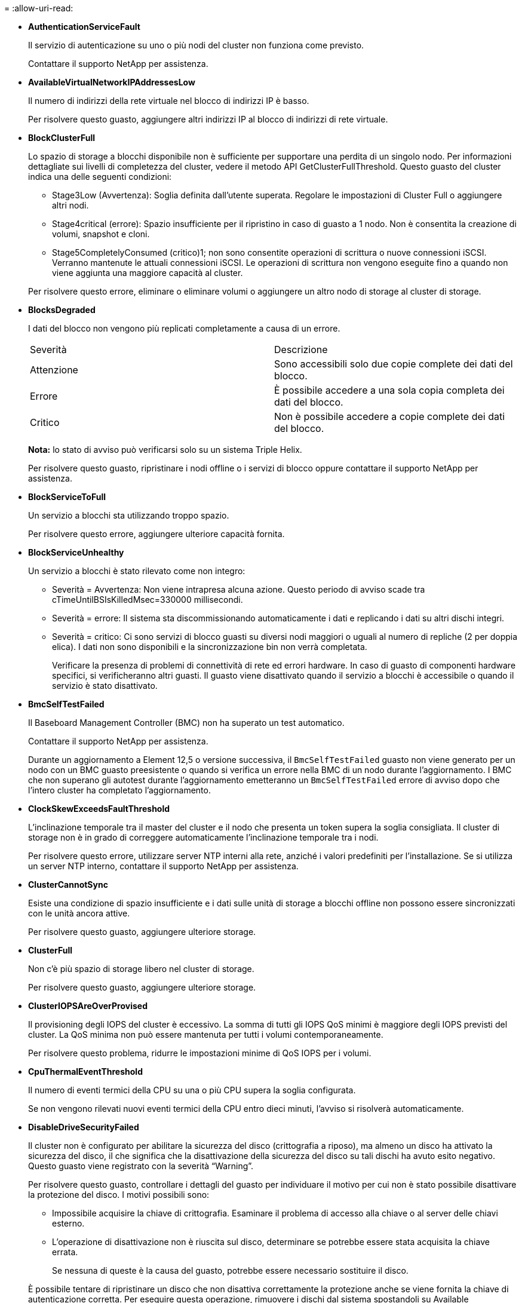 = 
:allow-uri-read: 


* *AuthenticationServiceFault*
+
Il servizio di autenticazione su uno o più nodi del cluster non funziona come previsto.

+
Contattare il supporto NetApp per assistenza.

* *AvailableVirtualNetworkIPAddressesLow*
+
Il numero di indirizzi della rete virtuale nel blocco di indirizzi IP è basso.

+
Per risolvere questo guasto, aggiungere altri indirizzi IP al blocco di indirizzi di rete virtuale.

* *BlockClusterFull*
+
Lo spazio di storage a blocchi disponibile non è sufficiente per supportare una perdita di un singolo nodo. Per informazioni dettagliate sui livelli di completezza del cluster, vedere il metodo API GetClusterFullThreshold. Questo guasto del cluster indica una delle seguenti condizioni:

+
** Stage3Low (Avvertenza): Soglia definita dall'utente superata. Regolare le impostazioni di Cluster Full o aggiungere altri nodi.
** Stage4critical (errore): Spazio insufficiente per il ripristino in caso di guasto a 1 nodo. Non è consentita la creazione di volumi, snapshot e cloni.
** Stage5CompletelyConsumed (critico)1; non sono consentite operazioni di scrittura o nuove connessioni iSCSI. Verranno mantenute le attuali connessioni iSCSI. Le operazioni di scrittura non vengono eseguite fino a quando non viene aggiunta una maggiore capacità al cluster.


+
Per risolvere questo errore, eliminare o eliminare volumi o aggiungere un altro nodo di storage al cluster di storage.

* *BlocksDegraded*
+
I dati del blocco non vengono più replicati completamente a causa di un errore.

+
|===


| Severità | Descrizione 


 a| 
Attenzione
 a| 
Sono accessibili solo due copie complete dei dati del blocco.



 a| 
Errore
 a| 
È possibile accedere a una sola copia completa dei dati del blocco.



 a| 
Critico
 a| 
Non è possibile accedere a copie complete dei dati del blocco.

|===
+
*Nota:* lo stato di avviso può verificarsi solo su un sistema Triple Helix.

+
Per risolvere questo guasto, ripristinare i nodi offline o i servizi di blocco oppure contattare il supporto NetApp per assistenza.

* *BlockServiceToFull*
+
Un servizio a blocchi sta utilizzando troppo spazio.

+
Per risolvere questo errore, aggiungere ulteriore capacità fornita.

* *BlockServiceUnhealthy*
+
Un servizio a blocchi è stato rilevato come non integro:

+
** Severità = Avvertenza: Non viene intrapresa alcuna azione. Questo periodo di avviso scade tra cTimeUntilBSIsKilledMsec=330000 millisecondi.
** Severità = errore: Il sistema sta discommissionando automaticamente i dati e replicando i dati su altri dischi integri.
** Severità = critico: Ci sono servizi di blocco guasti su diversi nodi maggiori o uguali al numero di repliche (2 per doppia elica). I dati non sono disponibili e la sincronizzazione bin non verrà completata.
+
Verificare la presenza di problemi di connettività di rete ed errori hardware. In caso di guasto di componenti hardware specifici, si verificheranno altri guasti. Il guasto viene disattivato quando il servizio a blocchi è accessibile o quando il servizio è stato disattivato.



* *BmcSelfTestFailed*
+
Il Baseboard Management Controller (BMC) non ha superato un test automatico.

+
Contattare il supporto NetApp per assistenza.

+
Durante un aggiornamento a Element 12,5 o versione successiva, il `BmcSelfTestFailed` guasto non viene generato per un nodo con un BMC guasto preesistente o quando si verifica un errore nella BMC di un nodo durante l'aggiornamento. I BMC che non superano gli autotest durante l'aggiornamento emetteranno un `BmcSelfTestFailed` errore di avviso dopo che l'intero cluster ha completato l'aggiornamento.

* *ClockSkewExceedsFaultThreshold*
+
L'inclinazione temporale tra il master del cluster e il nodo che presenta un token supera la soglia consigliata. Il cluster di storage non è in grado di correggere automaticamente l'inclinazione temporale tra i nodi.

+
Per risolvere questo errore, utilizzare server NTP interni alla rete, anziché i valori predefiniti per l'installazione. Se si utilizza un server NTP interno, contattare il supporto NetApp per assistenza.

* *ClusterCannotSync*
+
Esiste una condizione di spazio insufficiente e i dati sulle unità di storage a blocchi offline non possono essere sincronizzati con le unità ancora attive.

+
Per risolvere questo guasto, aggiungere ulteriore storage.

* *ClusterFull*
+
Non c'è più spazio di storage libero nel cluster di storage.

+
Per risolvere questo guasto, aggiungere ulteriore storage.

* *ClusterIOPSAreOverProvised*
+
Il provisioning degli IOPS del cluster è eccessivo. La somma di tutti gli IOPS QoS minimi è maggiore degli IOPS previsti del cluster. La QoS minima non può essere mantenuta per tutti i volumi contemporaneamente.

+
Per risolvere questo problema, ridurre le impostazioni minime di QoS IOPS per i volumi.

* *CpuThermalEventThreshold*
+
Il numero di eventi termici della CPU su una o più CPU supera la soglia configurata.

+
Se non vengono rilevati nuovi eventi termici della CPU entro dieci minuti, l'avviso si risolverà automaticamente.

* *DisableDriveSecurityFailed*
+
Il cluster non è configurato per abilitare la sicurezza del disco (crittografia a riposo), ma almeno un disco ha attivato la sicurezza del disco, il che significa che la disattivazione della sicurezza del disco su tali dischi ha avuto esito negativo. Questo guasto viene registrato con la severità "`Warning`".

+
Per risolvere questo guasto, controllare i dettagli del guasto per individuare il motivo per cui non è stato possibile disattivare la protezione del disco. I motivi possibili sono:

+
** Impossibile acquisire la chiave di crittografia. Esaminare il problema di accesso alla chiave o al server delle chiavi esterno.
** L'operazione di disattivazione non è riuscita sul disco, determinare se potrebbe essere stata acquisita la chiave errata.


+
Se nessuna di queste è la causa del guasto, potrebbe essere necessario sostituire il disco.

+
È possibile tentare di ripristinare un disco che non disattiva correttamente la protezione anche se viene fornita la chiave di autenticazione corretta. Per eseguire questa operazione, rimuovere i dischi dal sistema spostandoli su Available (disponibile), eseguire una cancellazione sicura sul disco e riportarli su Active (attivo).

* *DisconnectedClusterPair*
+
Una coppia di cluster è disconnessa o configurata in modo errato.

+
Controllare la connettività di rete tra i cluster.

* *DisconnectedRemoteNode*
+
Un nodo remoto è disconnesso o configurato in modo non corretto.

+
Verificare la connettività di rete tra i nodi.

* *DisconnettedSnapMirrorEndpoint*
+
Un endpoint SnapMirror remoto è disconnesso o configurato in modo errato.

+
Controllare la connettività di rete tra il cluster e SnapMirrorEndpoint remoto.

* *DriveAvailable*
+
Uno o più dischi sono disponibili nel cluster. In generale, tutti i cluster devono avere tutti i dischi aggiunti e nessuno nello stato disponibile. Se il guasto si verifica in modo imprevisto, contattare il supporto NetApp.

+
Per risolvere questo guasto, aggiungere eventuali dischi disponibili al cluster di storage.

* *DriveFailed*
+
Il cluster restituisce questo errore quando uno o più dischi si sono guastati, indicando una delle seguenti condizioni:

+
** Drive Manager non può accedere al disco.
** Il servizio slice o block ha avuto un errore troppe volte, presumibilmente a causa di errori di lettura o scrittura del disco e non può essere riavviato.
** Disco mancante.
** Il servizio master per il nodo non è accessibile (tutti i dischi nel nodo sono considerati mancanti/guasti).
** L'unità è bloccata e non è possibile acquisire la chiave di autenticazione dell'unità.
** L'unità è bloccata e l'operazione di sblocco non riesce.
+
Per risolvere questo problema:

** Verificare la connettività di rete del nodo.
** Sostituire l'unità.
** Assicurarsi che la chiave di autenticazione sia disponibile.


* *DriveHealthFault*
+
Un disco non ha superato il controllo dello stato DI salute SMART e di conseguenza le funzioni del disco sono ridotte. Per questo guasto è presente un livello di gravità critico:

+
** Disco con seriale: <serial number> nello slot: <node slot> <drive slot> non ha superato IL controllo dello stato DI salute generale SMART.


+
Per risolvere il problema, sostituire il disco.

* *DriveWearFault*
+
La durata rimanente di un disco è scesa al di sotto delle soglie, ma è ancora in funzione.esistono due livelli di gravità possibili per questo guasto: Critico e Avviso:

+
** Disco con seriale: <serial number> nello slot: <node slot> <drive slot> ha livelli di usura critici.
** Disco con seriale: <serial number> nello slot: <node slot> <drive slot> ha basse riserve di usura.
+
Per risolvere il problema, sostituire il disco al più presto.



* *DuplicateClusterMasterCandidate*
+
È stato rilevato più di un candidato master del cluster di storage.

+
Contattare il supporto NetApp per assistenza.

* *EnableDriveSecurityFailed*
+
Il cluster è configurato per richiedere la protezione del disco (crittografia a riposo), ma non è stato possibile attivare la protezione del disco su almeno un disco. Questo guasto viene registrato con la severità "`Warning`".

+
Per risolvere questo guasto, controllare i dettagli del guasto per individuare il motivo per cui non è stato possibile attivare la protezione del disco. I motivi possibili sono:

+
** Impossibile acquisire la chiave di crittografia. Esaminare il problema di accesso alla chiave o al server delle chiavi esterno.
** L'operazione di abilitazione non è riuscita sul disco, determinare se potrebbe essere stata acquisita la chiave errata. Se nessuna di queste è la causa del guasto, potrebbe essere necessario sostituire il disco.


+
È possibile tentare di ripristinare un disco che non abilita correttamente la protezione anche se viene fornita la chiave di autenticazione corretta. Per eseguire questa operazione, rimuovere i dischi dal sistema spostandoli su Available (disponibile), eseguire una cancellazione sicura sul disco e riportarli su Active (attivo).

* *EnsembleDebraded*
+
La connettività di rete o l'alimentazione di uno o più nodi dell'ensemble sono state perse.

+
Per risolvere questo errore, ripristinare la connettività di rete o l'alimentazione.

* *eccezione*
+
Un guasto segnalato che non è un guasto di routine. Questi guasti non vengono cancellati automaticamente dalla coda degli errori.

+
Contattare il supporto NetApp per assistenza.

* *FailedSpaceTooFull*
+
Un servizio a blocchi non risponde alle richieste di scrittura dei dati. In questo modo il servizio slice esaurisce lo spazio necessario per memorizzare le scritture non riuscite.

+
Per risolvere questo errore, ripristinare la funzionalità dei servizi a blocchi per consentire la normale continuazione delle operazioni di scrittura e l'archiviazione dello spazio non riuscito dal servizio slice.

* *FanSensor*
+
Un sensore della ventola è guasto o mancante.

+
Per risolvere questo guasto, sostituire l'hardware guasto.

* *FiberChannelAccessDebraded*
+
Un nodo Fibre Channel non risponde ad altri nodi nel cluster di storage sul proprio IP di storage per un certo periodo di tempo. In questo stato, il nodo viene quindi considerato non reattivo e genera un errore del cluster.

+
Controllare la connettività di rete.

* *FiberChannelAccessUnavailable*
+
Tutti i nodi Fibre Channel non rispondono. Vengono visualizzati gli ID del nodo.

+
Controllare la connettività di rete.

* *FiberChannelActiveIxL*
+
Il numero di Nexus IXL si sta avvicinando al limite supportato di 8000 sessioni attive per nodo Fibre Channel.

+
** Il limite di Best practice è 5500.
** Il limite di avvertenza è 7500.
** Il limite massimo (non applicato) è 8192.


+
Per risolvere questo guasto, ridurre il numero di Nexus IXL al di sotto del limite di Best practice di 5500.

* *FiberChannelConfig*
+
Questo guasto del cluster indica una delle seguenti condizioni:

+
** Sullo slot PCI è presente una porta Fibre Channel imprevista.
** Esiste un modello HBA Fibre Channel imprevisto.
** Si è verificato un problema con il firmware di un HBA Fibre Channel.
** Una porta Fibre Channel non è in linea.
** Si è verificato un problema persistente nella configurazione del pass-through Fibre Channel.


+
Contattare il supporto NetApp per assistenza.

* *FiberChannelIOPS*
+
Il numero totale di IOPS si sta avvicinando al limite di IOPS per i nodi Fibre Channel nel cluster. I limiti sono:

+
** FC0025: Limite DI 450.000 IOPS con dimensione del blocco 4K per nodo Fibre Channel.
** FCN001: Limite OPS di 625 K con dimensione del blocco 4K per nodo Fibre Channel.


+
Per risolvere questo guasto, bilanciare il carico su tutti i nodi Fibre Channel disponibili.

* *FiberChannelStaticIxL*
+
Il numero di Nexus IXL si sta avvicinando al limite supportato di 16000 sessioni statiche per nodo Fibre Channel.

+
** Il limite di Best practice è 11000.
** Il limite di avvertenza è 15000.
** Il limite massimo (imposto) è 16384.


+
Per risolvere questo guasto, ridurre il numero di Nexus IXL al di sotto del limite di Best practice di 11000.

* *FileSystemCapacityLow*
+
Spazio insufficiente su uno dei filesystem.

+
Per risolvere questo errore, aggiungere più capacità al file system.

* *FileSystemIsReadOnly*
+
Un file system è stato spostato in modalità di sola lettura.

+
Contattare il supporto NetApp per assistenza.

* *FipsDrivesMismatch*
+
Un'unità non FIPS è stata fisicamente inserita in un nodo di storage FIPS o un'unità FIPS è stata fisicamente inserita in un nodo di storage non FIPS. Viene generato un singolo guasto per nodo ed elenca tutti i dischi interessati.

+
Per risolvere questo guasto, rimuovere o sostituire il disco o i dischi non corrispondenti in questione.

* *FipsDrivesOutOfCompliance*
+
Il sistema ha rilevato che la crittografia a riposo è stata disattivata dopo l'attivazione della funzione dischi FIPS. Questo errore viene generato anche quando la funzione FIPS Drives (dischi FIPS) è attivata e nel cluster di storage è presente un disco o un nodo non FIPS.

+
Per risolvere questo errore, attivare la crittografia a riposo o rimuovere l'hardware non FIPS dal cluster di storage.

* *FipsSelfTestFailure*
+
Il sottosistema FIPS ha rilevato un errore durante l'autotest.

+
Contattare il supporto NetApp per assistenza.

* *HardwareConfigMismatch*
+
Questo guasto del cluster indica una delle seguenti condizioni:

+
** La configurazione non corrisponde alla definizione del nodo.
** Le dimensioni del disco non sono corrette per questo tipo di nodo.
** È stato rilevato un disco non supportato. Una possibile ragione è che la versione dell'elemento installata non riconosce questo disco. Si consiglia di aggiornare il software Element su questo nodo.
** Il firmware del disco non corrisponde.
** Lo stato che supporta la crittografia del disco non corrisponde al nodo.


+
Contattare il supporto NetApp per assistenza.

* *IdPCertificateExpiration*
+
Il certificato SSL del provider di servizi del cluster da utilizzare con un provider di identità di terze parti (IdP) è in fase di scadenza o è già scaduto. Questo guasto utilizza le seguenti severità in base all'urgenza:

+
|===


| Severità | Descrizione 


 a| 
Attenzione
 a| 
Il certificato scade entro 30 giorni.



 a| 
Errore
 a| 
Il certificato scade entro 7 giorni.



 a| 
Critico
 a| 
Il certificato scade entro 3 giorni o è già scaduto.

|===
+
Per risolvere questo errore, aggiornare il certificato SSL prima della scadenza. Utilizzare il metodo UpdateIdpConfiguration API con `refreshCertificateExpirationTime=true` per fornire il certificato SSL aggiornato.

* *InconsistentBondModes*
+
Mancano le modalità bond sul dispositivo VLAN. Questo guasto visualizza la modalità bond prevista e la modalità bond attualmente in uso.



* *InconsistentMentus*
+
Questo guasto del cluster indica una delle seguenti condizioni:

+
** Mancata corrispondenza Bond1G: Sono state rilevate MTU non coerenti sulle interfacce Bond1G.
** Mancata corrispondenza Bond10G: Sono state rilevate MTU non coerenti sulle interfacce Bond10G.


+
Questo errore visualizza il nodo o i nodi in questione insieme al valore MTU associato.

* *InconsistentRoutingRules*
+
Le regole di routing per questa interfaccia non sono coerenti.

* *InconsistentSubnetMasks*
+
La maschera di rete sul dispositivo VLAN non corrisponde alla maschera di rete registrata internamente per la VLAN. Questo errore visualizza la maschera di rete prevista e la maschera di rete attualmente in uso.

* *IncorrectBondPortCount*
+
Il numero di porte bond non è corretto.

* *InvalidConfiguredFiberChannelNodeCount*
+
Una delle due connessioni di nodo Fibre Channel previste è degradata. Questo errore viene visualizzato quando è collegato un solo nodo Fibre Channel.

+
Per risolvere questo guasto, controllare la connettività di rete del cluster e il cablaggio di rete e verificare la presenza di servizi non riusciti. Se non ci sono problemi di rete o di servizio, contattare il supporto NetApp per la sostituzione di un nodo Fibre Channel.

* *IrqBalanceFailed*
+
Si è verificata un'eccezione durante il tentativo di bilanciare gli interrupt.

+
Contattare il supporto NetApp per assistenza.

* *KmipCertificateFault*
+
** Il certificato dell'autorità di certificazione principale (CA) sta per scadere.
+
Per risolvere questo errore, acquisire un nuovo certificato dalla CA principale con una data di scadenza di almeno 30 giorni e utilizzare ModifyKeyServerKmip per fornire il certificato CA principale aggiornato.

** Il certificato client è in scadenza.
+
Per risolvere questo errore, creare una nuova CSR utilizzando GetClientCertificateSigningRequest, fare in modo che la nuova data di scadenza sia di almeno 30 giorni e utilizzare ModifyKeyServerKmip per sostituire il certificato del client KMIP in scadenza con il nuovo certificato.

** Il certificato dell'autorità di certificazione principale (CA) è scaduto.
+
Per risolvere questo errore, acquisire un nuovo certificato dalla CA principale con una data di scadenza di almeno 30 giorni e utilizzare ModifyKeyServerKmip per fornire il certificato CA principale aggiornato.

** Certificato client scaduto.
+
Per risolvere questo errore, creare una nuova CSR utilizzando GetClientCertificateSigningRequest, fare in modo che la nuova data di scadenza sia di almeno 30 giorni e utilizzare ModifyKeyServerKmip per sostituire il certificato client KMIP scaduto con il nuovo certificato.

** Errore nel certificato dell'autorità di certificazione principale (CA).
+
Per risolvere questo errore, verificare che sia stato fornito il certificato corretto e, se necessario, riacquisire il certificato dalla CA principale. Utilizzare ModifyKeyServerKmip per installare il certificato client KMIP corretto.

** Errore nel certificato del client.
+
Per risolvere questo errore, verificare che sia installato il certificato client KMIP corretto. La CA principale del certificato client deve essere installata su EKS. Utilizzare ModifyKeyServerKmip per installare il certificato client KMIP corretto.



* *KmipServerFault*
+
** Errore di connessione
+
Per risolvere questo guasto, verificare che il server delle chiavi esterne sia attivo e raggiungibile tramite la rete. Utilizzare TestKeyServerKimp e TestKeyProviderKmip per verificare la connessione.

** Errore di autenticazione
+
Per risolvere questo errore, verificare che vengano utilizzati i certificati CA root e client KMIP corretti e che la chiave privata e il certificato del client KMIP corrispondano.

** Errore del server
+
Per risolvere questo guasto, controllare i dettagli dell'errore. In base all'errore restituito, potrebbe essere necessario eseguire la risoluzione dei problemi sul server chiavi esterno.



* *MemoriaEccThreshold*
+
Sono stati rilevati numerosi errori ECC correggibili o non correggibili. Questo guasto utilizza le seguenti severità in base all'urgenza:

+
|===


| Evento | Severità | Descrizione 


 a| 
Un singolo cErrorCount DIMM raggiunge cDimmCorrectableErrWarrThreshold.
 a| 
Attenzione
 a| 
Errori di memoria ECC correggibili superiori alla soglia su DIMM: <Processor> <DIMM Slot>



 a| 
Un singolo cErrorCount DIMM rimane al di sopra di cDimmCorrectableErrWarrThreshold fino alla scadenza di cErrorFaultTimer per il DIMM.
 a| 
Errore
 a| 
Errori di memoria ECC correggibili superiori alla soglia su DIMM: <Processor> <DIMM>



 a| 
Un controller di memoria riporta cErrorCount al di sopra di cMemCtlrCorrectableErrWarrThreshold e cMemCtlrCorrectableErrWarrWarrDuration è specificato.
 a| 
Attenzione
 a| 
Errori di memoria ECC correggibili superiori alla soglia sul controller di memoria: <Processor> <Memory Controller>



 a| 
Un controller di memoria segnala cErrorCount al di sopra di cMemCtlrCorrectableErrWarnThreshold fino alla scadenza di cErrorFaultTimer per il controller di memoria.
 a| 
Errore
 a| 
Errori di memoria ECC correggibili superiori alla soglia su DIMM: <Processor> <DIMM>



 a| 
Un singolo DIMM riporta un uErrorCount superiore a zero, ma inferiore a cDimmUncorrectableErrFaultThreshold.
 a| 
Attenzione
 a| 
Errori di memoria ECC non correggibili rilevati su DIMM: <Processor> <DIMM Slot>



 a| 
Un singolo DIMM riporta un uErrorCount di almeno cDimmUncorrectableErrFaultThreshold.
 a| 
Errore
 a| 
Errori di memoria ECC non correggibili rilevati su DIMM: <Processor> <DIMM Slot>



 a| 
Un controller di memoria segnala un valore uErrorCount superiore a zero, ma inferiore a cMemCtlrUncorrectableErrFaultThreshold.
 a| 
Attenzione
 a| 
Errori di memoria ECC non correggibili rilevati sul controller di memoria: <Processor> <Memory Controller>



 a| 
Un controller di memoria segnala un uErrorCount di almeno cMemCtlrUncorrectableErrFaultThreshold.
 a| 
Errore
 a| 
Errori di memoria ECC non correggibili rilevati sul controller di memoria: <Processor> <Memory Controller>

|===
+
Per risolvere questo guasto, contattare il supporto NetApp per assistenza.

* *MemoriaUsageThreshold*
+
L'utilizzo della memoria è superiore al normale. Questo guasto utilizza le seguenti severità in base all'urgenza:

+

NOTE: Per informazioni più dettagliate sul tipo di guasto, vedere l'intestazione *Dettagli* nell'errore.

+
|===


| Severità | Descrizione 


 a| 
Attenzione
 a| 
Memoria di sistema insufficiente.



 a| 
Errore
 a| 
Memoria di sistema molto bassa.



 a| 
Critico
 a| 
La memoria di sistema è completamente consumata.

|===
+
Per risolvere questo guasto, contattare il supporto NetApp per assistenza.

* *MetadataClusterFull*
+
Lo spazio di storage dei metadati non è sufficiente per supportare la perdita di un singolo nodo. Per informazioni dettagliate sui livelli di completezza del cluster, vedere il metodo API GetClusterFullThreshold. Questo guasto del cluster indica una delle seguenti condizioni:

+
** Stage3Low (Avvertenza): Soglia definita dall'utente superata. Regolare le impostazioni di Cluster Full o aggiungere altri nodi.
** Stage4critical (errore): Spazio insufficiente per il ripristino in caso di guasto a 1 nodo. Non è consentita la creazione di volumi, snapshot e cloni.
** Stage5CompletelyConsumed (critico)1; non sono consentite operazioni di scrittura o nuove connessioni iSCSI. Verranno mantenute le attuali connessioni iSCSI. Le operazioni di scrittura non vengono eseguite fino a quando non viene aggiunta una maggiore capacità al cluster. Eliminare o eliminare i dati o aggiungere altri nodi.


+
Per risolvere questo errore, eliminare o eliminare volumi o aggiungere un altro nodo di storage al cluster di storage.

* *MtuCheckFailure*
+
Un dispositivo di rete non è configurato per le dimensioni MTU corrette.

+
Per risolvere questo guasto, assicurarsi che tutte le interfacce di rete e le porte dello switch siano configurate per i frame jumbo (MTU fino a 9000 byte).

* *NetworkConfig*
+
Questo guasto del cluster indica una delle seguenti condizioni:

+
** Non è presente un'interfaccia prevista.
** È presente un'interfaccia duplicata.
** Un'interfaccia configurata non è disponibile.
** È necessario riavviare la rete.


+
Contattare il supporto NetApp per assistenza.

* *NoAvailableVirtualNetworkIPAddresses*
+
Nessun indirizzo di rete virtuale disponibile nel blocco di indirizzi IP.

+
** Il TAG virtualNetworkID n. (n.) non ha indirizzi IP di storage disponibili. Non è possibile aggiungere nodi aggiuntivi al cluster.


+
Per risolvere questo guasto, aggiungere altri indirizzi IP al blocco di indirizzi di rete virtuale.

* *NodeHardwareFault (<name> interfaccia di rete non attivo o cavo scollegato)*
+
Un'interfaccia di rete è inattiva o il cavo è scollegato.

+
Per risolvere questo guasto, controllare la connettività di rete per il nodo o i nodi.

* *NodeHardwareFault (lo stato in grado di supportare la crittografia del disco non corrisponde allo stato in grado di supportare la crittografia del nodo per il disco nello slot <node slot> <drive slot>)*
+
Un disco non corrisponde alle funzionalità di crittografia con il nodo di storage in cui è installato.

* *NodeHardwareFault (<actual size> delle dimensioni del disco <drive type> non corretto per il disco nello slot <node slot> <drive slot> per questo tipo di nodo - <expected size> previsto)*
+
Un nodo di storage contiene un disco di dimensioni non corrette per questo nodo.

* *NodeHardwareFault (disco non supportato rilevato nello slot <node slot> <drive slot>; le statistiche e le informazioni sullo stato dei dischi non saranno disponibili)*
+
Un nodo di storage contiene un disco non supportato.

* *NodeHardwareFault (l'unità nello slot <node slot> <drive slot> deve utilizzare la versione del firmware <expected version>, ma la versione <actual version> non è supportata)*
+
Un nodo di storage contiene un disco con una versione del firmware non supportata.

* *NodeMaintenanceMode*
+
Un nodo è stato posto in modalità di manutenzione. Questo guasto utilizza le seguenti severità in base all'urgenza:

+
|===


| Severità | Descrizione 


 a| 
Attenzione
 a| 
Indica che il nodo è ancora in modalità di manutenzione.



 a| 
Errore
 a| 
Indica che la modalità di manutenzione non è riuscita a disattivarsi, probabilmente a causa di uno standby guasto o attivo.

|===
+
Per risolvere questo guasto, disattivare la modalità di manutenzione al termine della manutenzione. Se l'errore di livello di errore persiste, contattare il supporto NetApp per assistenza.

* *NodeOffline*
+
Il software Element non è in grado di comunicare con il nodo specificato. Controllare la connettività di rete.

* *NotUsingLACPBondMode*
+
La modalità di bonding LACP non è configurata.

+
Per risolvere questo errore, utilizzare il bonding LACP durante l'implementazione dei nodi di storage; i client potrebbero riscontrare problemi di performance se LACP non è attivato e configurato correttamente.

* *NtpServerUnreachable*
+
Il cluster di storage non è in grado di comunicare con il server o i server NTP specificati.

+
Per risolvere questo errore, controllare la configurazione del server NTP, della rete e del firewall.

* *NtpTimeNotInSync*
+
La differenza tra il tempo del cluster di storage e il tempo del server NTP specificato è eccessiva. Il cluster di storage non è in grado di correggere automaticamente la differenza.

+
Per risolvere questo errore, utilizzare server NTP interni alla rete, anziché i valori predefiniti per l'installazione. Se si utilizzano server NTP interni e il problema persiste, contattare il supporto NetApp per assistenza.

* *NvramDeviceStatus*
+
Si è verificato un errore, un errore o un errore di un dispositivo NVRAM. Questo guasto ha le seguenti severità:

+
|===


| Severità | Descrizione 


 a| 
Attenzione
 a| 
L'hardware ha rilevato un avviso. Questa condizione può essere transitoria, ad esempio un avviso di temperatura.

** NvmLifetimeError
** NvmLifetimeStatus
** EnergySourceLifetimeStatus
** EnergySourceTemperatureStatus
** WarningThresholdExceed




 a| 
Errore
 a| 
L'hardware ha rilevato uno stato di errore o critico. Il master del cluster tenta di rimuovere il disco slice dall'operazione (questo genera un evento di rimozione del disco). Se i servizi di slice secondaria non sono disponibili, il disco non verrà rimosso. Errori restituiti oltre agli errori di livello di avviso:

** Il punto di montaggio del dispositivo NVRAM non esiste.
** La partizione del dispositivo NVRAM non esiste.
** La partizione del dispositivo NVRAM esiste, ma non è montata.




 a| 
Critico
 a| 
L'hardware ha rilevato uno stato di errore o critico. Il master del cluster tenta di rimuovere il disco slice dall'operazione (questo genera un evento di rimozione del disco). Se i servizi di slice secondaria non sono disponibili, il disco non verrà rimosso.

** PersistenzaLost
** ArmStatusSaveNArmed
** CsaveStatusError


|===
+
Sostituire l'hardware guasto nel nodo. Se questo non risolve il problema, contattare il supporto NetApp per assistenza.

* *PowerSupplyError*
+
Questo guasto del cluster indica una delle seguenti condizioni:

+
** Non è presente alcun alimentatore.
** Si è verificato un guasto nell'alimentatore.
** Un ingresso di alimentazione è mancante o fuori portata.


+
Per risolvere questo guasto, verificare che l'alimentazione ridondante sia fornita a tutti i nodi. Contattare il supporto NetApp per assistenza.

* *ProvisionedSpaceTooFull*
+
La capacità complessiva fornita dal cluster è troppo piena.

+
Per risolvere questo errore, aggiungere ulteriore spazio fornito o eliminare e rimuovere volumi.

* *RemoteRepAsyncDelayExced*
+
Il ritardo asincrono configurato per la replica è stato superato. Controllare la connettività di rete tra i cluster.

* *RemoteRepClusterFull*
+
I volumi hanno messo in pausa la replica remota perché il cluster di storage di destinazione è troppo pieno.

+
Per risolvere questo guasto, liberare spazio sul cluster di storage di destinazione.

* *RemoteRepSnapshotClusterFull*
+
I volumi hanno messo in pausa la replica remota degli snapshot perché il cluster di storage di destinazione è troppo pieno.

+
Per risolvere questo guasto, liberare spazio sul cluster di storage di destinazione.

* *RemoteRepSnapshotsExceededededLimit*
+
I volumi hanno messo in pausa la replica remota degli snapshot perché il volume del cluster di storage di destinazione ha superato il limite di snapshot.

+
Per risolvere questo guasto, aumentare il limite di snapshot sul cluster di storage di destinazione.

* *ScheduleActionError*
+
Una o più attività pianificate sono eseguite, ma non sono riuscite.

+
L'errore viene cancellato se l'attività pianificata viene eseguita di nuovo e ha esito positivo, se l'attività pianificata viene eliminata o se l'attività viene messa in pausa e ripresa.

* *SensorReadingFailed*
+
Un sensore non è riuscito a comunicare con Baseboard Management Controller (BMC).

+
Contattare il supporto NetApp per assistenza.

* *ServiceNotRunning*
+
Un servizio richiesto non è in esecuzione.

+
Contattare il supporto NetApp per assistenza.

* *SliceServiceTooFull*
+
A un servizio slice è assegnata una capacità di provisioning troppo bassa.

+
Per risolvere questo errore, aggiungere ulteriore capacità fornita.

* *SliceServiceUnhealthy*
+
Il sistema ha rilevato che un servizio slice non è integro e lo sta automaticamente smantellando.

+
** Severità = Avvertenza: Non viene intrapresa alcuna azione. Questo periodo di avviso scadrà tra 6 minuti.
** Severità = errore: Il sistema sta discommissionando automaticamente i dati e replicando i dati su altri dischi integri.


+
Verificare la presenza di problemi di connettività di rete ed errori hardware. In caso di guasto di componenti hardware specifici, si verificheranno altri guasti. Il guasto viene disattivato quando il servizio slice è accessibile o quando il servizio è stato disattivato.

* *SshEnabled*
+
Il servizio SSH è attivato su uno o più nodi nel cluster di storage.

+
Per risolvere questo guasto, disattivare il servizio SSH sul nodo o sui nodi appropriati o contattare il supporto NetApp per assistenza.

* *SslCertificateExpiration*
+
Il certificato SSL associato a questo nodo è in fase di scadenza o è scaduto. Questo guasto utilizza le seguenti severità in base all'urgenza:

+
|===


| Severità | Descrizione 


 a| 
Attenzione
 a| 
Il certificato scade entro 30 giorni.



 a| 
Errore
 a| 
Il certificato scade entro 7 giorni.



 a| 
Critico
 a| 
Il certificato scade entro 3 giorni o è già scaduto.

|===
+
Per risolvere questo guasto, rinnovare il certificato SSL. Se necessario, contattare il supporto NetApp per assistenza.

* *StrandedCapacity*
+
Un singolo nodo rappresenta oltre la metà della capacità del cluster di storage.

+
Per mantenere la ridondanza dei dati, il sistema riduce la capacità del nodo più grande in modo che parte della sua capacità a blocchi sia bloccata (non utilizzata).

+
Per risolvere questo guasto, aggiungere più dischi ai nodi di storage esistenti o aggiungere nodi di storage al cluster.

* *TempSensor*
+
Un sensore di temperatura segnala temperature superiori al normale. Questo guasto può essere attivato in combinazione con guasti powerSupplyError o fanSensor.

+
Per risolvere questo guasto, verificare l'eventuale presenza di ostruzioni nel flusso d'aria in prossimità del cluster di storage. Se necessario, contattare il supporto NetApp per assistenza.

* *upgrade*
+
Un aggiornamento è in corso da oltre 24 ore.

+
Per risolvere questo guasto, riprendere l'aggiornamento o contattare il supporto NetApp per assistenza.

* *UnresponsiveService*
+
Un servizio non risponde.

+
Contattare il supporto NetApp per assistenza.

* *VirtualNetworkConfig*
+
Questo guasto del cluster indica una delle seguenti condizioni:

+
** Non è presente un'interfaccia.
** Esiste uno spazio dei nomi non corretto su un'interfaccia.
** La netmask non è corretta.
** Indirizzo IP errato.
** Un'interfaccia non è attiva e in esecuzione.
** Esiste un'interfaccia superflua su un nodo.


+
Contattare il supporto NetApp per assistenza.

* *VolumesDegraded*
+
I volumi secondari non hanno terminato la replica e la sincronizzazione. Il messaggio viene cancellato al termine della sincronizzazione.

* *VolumesOffline*
+
Uno o più volumi nel cluster di storage sono offline. Sarà presente anche il guasto *volumeDegraded*.

+
Contattare il supporto NetApp per assistenza.


